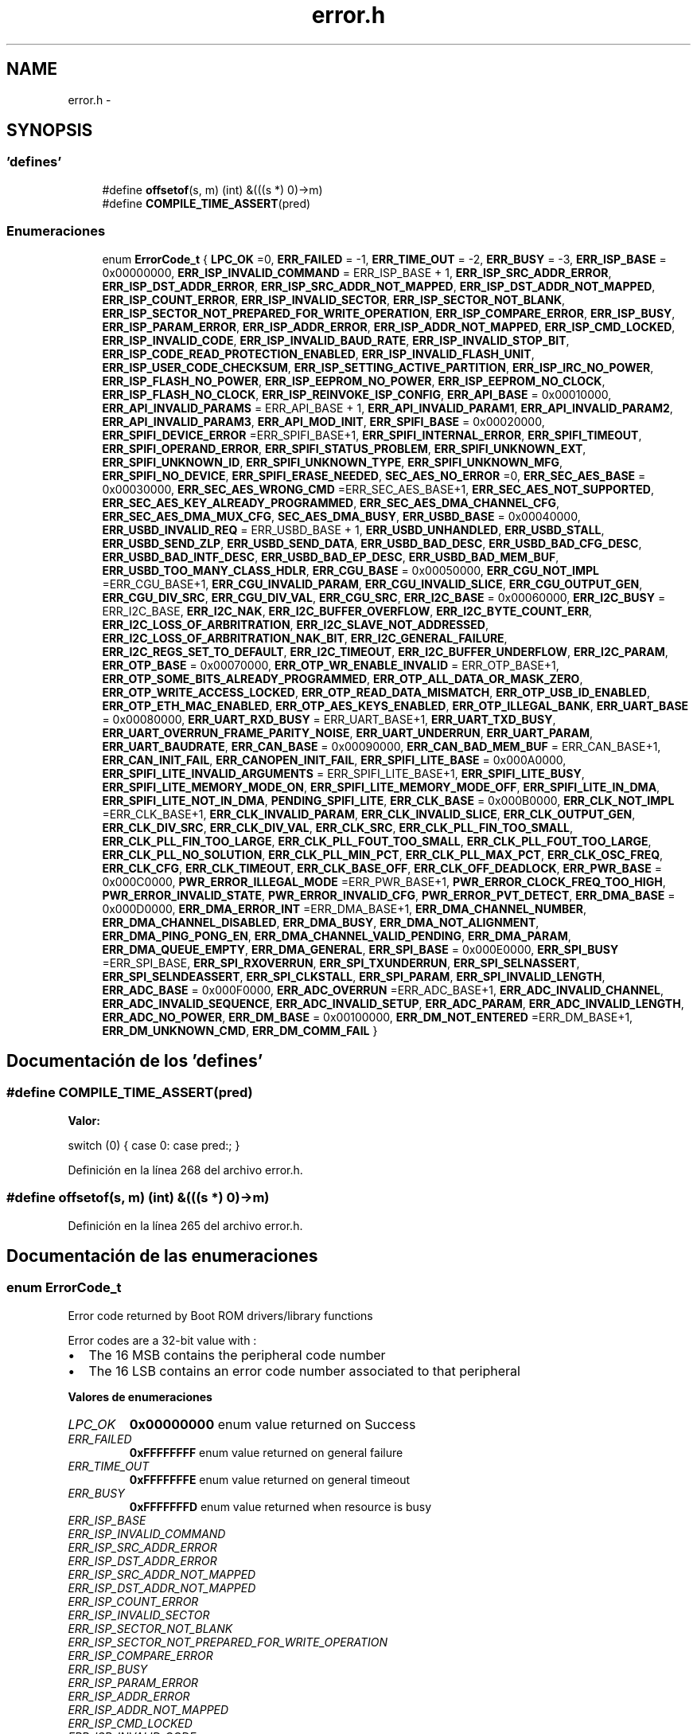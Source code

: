 .TH "error.h" 3 "Viernes, 14 de Septiembre de 2018" "Ejercicio 1 - TP 5" \" -*- nroff -*-
.ad l
.nh
.SH NAME
error.h \- 
.SH SYNOPSIS
.br
.PP
.SS "'defines'"

.in +1c
.ti -1c
.RI "#define \fBoffsetof\fP(s,  m)   (int) &(((s *) 0)\->m)"
.br
.ti -1c
.RI "#define \fBCOMPILE_TIME_ASSERT\fP(pred)"
.br
.in -1c
.SS "Enumeraciones"

.in +1c
.ti -1c
.RI "enum \fBErrorCode_t\fP { \fBLPC_OK\fP =0, \fBERR_FAILED\fP = -1, \fBERR_TIME_OUT\fP = -2, \fBERR_BUSY\fP = -3, \fBERR_ISP_BASE\fP = 0x00000000, \fBERR_ISP_INVALID_COMMAND\fP = ERR_ISP_BASE + 1, \fBERR_ISP_SRC_ADDR_ERROR\fP, \fBERR_ISP_DST_ADDR_ERROR\fP, \fBERR_ISP_SRC_ADDR_NOT_MAPPED\fP, \fBERR_ISP_DST_ADDR_NOT_MAPPED\fP, \fBERR_ISP_COUNT_ERROR\fP, \fBERR_ISP_INVALID_SECTOR\fP, \fBERR_ISP_SECTOR_NOT_BLANK\fP, \fBERR_ISP_SECTOR_NOT_PREPARED_FOR_WRITE_OPERATION\fP, \fBERR_ISP_COMPARE_ERROR\fP, \fBERR_ISP_BUSY\fP, \fBERR_ISP_PARAM_ERROR\fP, \fBERR_ISP_ADDR_ERROR\fP, \fBERR_ISP_ADDR_NOT_MAPPED\fP, \fBERR_ISP_CMD_LOCKED\fP, \fBERR_ISP_INVALID_CODE\fP, \fBERR_ISP_INVALID_BAUD_RATE\fP, \fBERR_ISP_INVALID_STOP_BIT\fP, \fBERR_ISP_CODE_READ_PROTECTION_ENABLED\fP, \fBERR_ISP_INVALID_FLASH_UNIT\fP, \fBERR_ISP_USER_CODE_CHECKSUM\fP, \fBERR_ISP_SETTING_ACTIVE_PARTITION\fP, \fBERR_ISP_IRC_NO_POWER\fP, \fBERR_ISP_FLASH_NO_POWER\fP, \fBERR_ISP_EEPROM_NO_POWER\fP, \fBERR_ISP_EEPROM_NO_CLOCK\fP, \fBERR_ISP_FLASH_NO_CLOCK\fP, \fBERR_ISP_REINVOKE_ISP_CONFIG\fP, \fBERR_API_BASE\fP = 0x00010000, \fBERR_API_INVALID_PARAMS\fP = ERR_API_BASE + 1, \fBERR_API_INVALID_PARAM1\fP, \fBERR_API_INVALID_PARAM2\fP, \fBERR_API_INVALID_PARAM3\fP, \fBERR_API_MOD_INIT\fP, \fBERR_SPIFI_BASE\fP = 0x00020000, \fBERR_SPIFI_DEVICE_ERROR\fP =ERR_SPIFI_BASE+1, \fBERR_SPIFI_INTERNAL_ERROR\fP, \fBERR_SPIFI_TIMEOUT\fP, \fBERR_SPIFI_OPERAND_ERROR\fP, \fBERR_SPIFI_STATUS_PROBLEM\fP, \fBERR_SPIFI_UNKNOWN_EXT\fP, \fBERR_SPIFI_UNKNOWN_ID\fP, \fBERR_SPIFI_UNKNOWN_TYPE\fP, \fBERR_SPIFI_UNKNOWN_MFG\fP, \fBERR_SPIFI_NO_DEVICE\fP, \fBERR_SPIFI_ERASE_NEEDED\fP, \fBSEC_AES_NO_ERROR\fP =0, \fBERR_SEC_AES_BASE\fP = 0x00030000, \fBERR_SEC_AES_WRONG_CMD\fP =ERR_SEC_AES_BASE+1, \fBERR_SEC_AES_NOT_SUPPORTED\fP, \fBERR_SEC_AES_KEY_ALREADY_PROGRAMMED\fP, \fBERR_SEC_AES_DMA_CHANNEL_CFG\fP, \fBERR_SEC_AES_DMA_MUX_CFG\fP, \fBSEC_AES_DMA_BUSY\fP, \fBERR_USBD_BASE\fP = 0x00040000, \fBERR_USBD_INVALID_REQ\fP = ERR_USBD_BASE + 1, \fBERR_USBD_UNHANDLED\fP, \fBERR_USBD_STALL\fP, \fBERR_USBD_SEND_ZLP\fP, \fBERR_USBD_SEND_DATA\fP, \fBERR_USBD_BAD_DESC\fP, \fBERR_USBD_BAD_CFG_DESC\fP, \fBERR_USBD_BAD_INTF_DESC\fP, \fBERR_USBD_BAD_EP_DESC\fP, \fBERR_USBD_BAD_MEM_BUF\fP, \fBERR_USBD_TOO_MANY_CLASS_HDLR\fP, \fBERR_CGU_BASE\fP = 0x00050000, \fBERR_CGU_NOT_IMPL\fP =ERR_CGU_BASE+1, \fBERR_CGU_INVALID_PARAM\fP, \fBERR_CGU_INVALID_SLICE\fP, \fBERR_CGU_OUTPUT_GEN\fP, \fBERR_CGU_DIV_SRC\fP, \fBERR_CGU_DIV_VAL\fP, \fBERR_CGU_SRC\fP, \fBERR_I2C_BASE\fP = 0x00060000, \fBERR_I2C_BUSY\fP = ERR_I2C_BASE, \fBERR_I2C_NAK\fP, \fBERR_I2C_BUFFER_OVERFLOW\fP, \fBERR_I2C_BYTE_COUNT_ERR\fP, \fBERR_I2C_LOSS_OF_ARBRITRATION\fP, \fBERR_I2C_SLAVE_NOT_ADDRESSED\fP, \fBERR_I2C_LOSS_OF_ARBRITRATION_NAK_BIT\fP, \fBERR_I2C_GENERAL_FAILURE\fP, \fBERR_I2C_REGS_SET_TO_DEFAULT\fP, \fBERR_I2C_TIMEOUT\fP, \fBERR_I2C_BUFFER_UNDERFLOW\fP, \fBERR_I2C_PARAM\fP, \fBERR_OTP_BASE\fP = 0x00070000, \fBERR_OTP_WR_ENABLE_INVALID\fP = ERR_OTP_BASE+1, \fBERR_OTP_SOME_BITS_ALREADY_PROGRAMMED\fP, \fBERR_OTP_ALL_DATA_OR_MASK_ZERO\fP, \fBERR_OTP_WRITE_ACCESS_LOCKED\fP, \fBERR_OTP_READ_DATA_MISMATCH\fP, \fBERR_OTP_USB_ID_ENABLED\fP, \fBERR_OTP_ETH_MAC_ENABLED\fP, \fBERR_OTP_AES_KEYS_ENABLED\fP, \fBERR_OTP_ILLEGAL_BANK\fP, \fBERR_UART_BASE\fP = 0x00080000, \fBERR_UART_RXD_BUSY\fP = ERR_UART_BASE+1, \fBERR_UART_TXD_BUSY\fP, \fBERR_UART_OVERRUN_FRAME_PARITY_NOISE\fP, \fBERR_UART_UNDERRUN\fP, \fBERR_UART_PARAM\fP, \fBERR_UART_BAUDRATE\fP, \fBERR_CAN_BASE\fP = 0x00090000, \fBERR_CAN_BAD_MEM_BUF\fP = ERR_CAN_BASE+1, \fBERR_CAN_INIT_FAIL\fP, \fBERR_CANOPEN_INIT_FAIL\fP, \fBERR_SPIFI_LITE_BASE\fP = 0x000A0000, \fBERR_SPIFI_LITE_INVALID_ARGUMENTS\fP = ERR_SPIFI_LITE_BASE+1, \fBERR_SPIFI_LITE_BUSY\fP, \fBERR_SPIFI_LITE_MEMORY_MODE_ON\fP, \fBERR_SPIFI_LITE_MEMORY_MODE_OFF\fP, \fBERR_SPIFI_LITE_IN_DMA\fP, \fBERR_SPIFI_LITE_NOT_IN_DMA\fP, \fBPENDING_SPIFI_LITE\fP, \fBERR_CLK_BASE\fP = 0x000B0000, \fBERR_CLK_NOT_IMPL\fP =ERR_CLK_BASE+1, \fBERR_CLK_INVALID_PARAM\fP, \fBERR_CLK_INVALID_SLICE\fP, \fBERR_CLK_OUTPUT_GEN\fP, \fBERR_CLK_DIV_SRC\fP, \fBERR_CLK_DIV_VAL\fP, \fBERR_CLK_SRC\fP, \fBERR_CLK_PLL_FIN_TOO_SMALL\fP, \fBERR_CLK_PLL_FIN_TOO_LARGE\fP, \fBERR_CLK_PLL_FOUT_TOO_SMALL\fP, \fBERR_CLK_PLL_FOUT_TOO_LARGE\fP, \fBERR_CLK_PLL_NO_SOLUTION\fP, \fBERR_CLK_PLL_MIN_PCT\fP, \fBERR_CLK_PLL_MAX_PCT\fP, \fBERR_CLK_OSC_FREQ\fP, \fBERR_CLK_CFG\fP, \fBERR_CLK_TIMEOUT\fP, \fBERR_CLK_BASE_OFF\fP, \fBERR_CLK_OFF_DEADLOCK\fP, \fBERR_PWR_BASE\fP = 0x000C0000, \fBPWR_ERROR_ILLEGAL_MODE\fP =ERR_PWR_BASE+1, \fBPWR_ERROR_CLOCK_FREQ_TOO_HIGH\fP, \fBPWR_ERROR_INVALID_STATE\fP, \fBPWR_ERROR_INVALID_CFG\fP, \fBPWR_ERROR_PVT_DETECT\fP, \fBERR_DMA_BASE\fP = 0x000D0000, \fBERR_DMA_ERROR_INT\fP =ERR_DMA_BASE+1, \fBERR_DMA_CHANNEL_NUMBER\fP, \fBERR_DMA_CHANNEL_DISABLED\fP, \fBERR_DMA_BUSY\fP, \fBERR_DMA_NOT_ALIGNMENT\fP, \fBERR_DMA_PING_PONG_EN\fP, \fBERR_DMA_CHANNEL_VALID_PENDING\fP, \fBERR_DMA_PARAM\fP, \fBERR_DMA_QUEUE_EMPTY\fP, \fBERR_DMA_GENERAL\fP, \fBERR_SPI_BASE\fP = 0x000E0000, \fBERR_SPI_BUSY\fP =ERR_SPI_BASE, \fBERR_SPI_RXOVERRUN\fP, \fBERR_SPI_TXUNDERRUN\fP, \fBERR_SPI_SELNASSERT\fP, \fBERR_SPI_SELNDEASSERT\fP, \fBERR_SPI_CLKSTALL\fP, \fBERR_SPI_PARAM\fP, \fBERR_SPI_INVALID_LENGTH\fP, \fBERR_ADC_BASE\fP = 0x000F0000, \fBERR_ADC_OVERRUN\fP =ERR_ADC_BASE+1, \fBERR_ADC_INVALID_CHANNEL\fP, \fBERR_ADC_INVALID_SEQUENCE\fP, \fBERR_ADC_INVALID_SETUP\fP, \fBERR_ADC_PARAM\fP, \fBERR_ADC_INVALID_LENGTH\fP, \fBERR_ADC_NO_POWER\fP, \fBERR_DM_BASE\fP = 0x00100000, \fBERR_DM_NOT_ENTERED\fP =ERR_DM_BASE+1, \fBERR_DM_UNKNOWN_CMD\fP, \fBERR_DM_COMM_FAIL\fP }"
.br
.in -1c
.SH "Documentación de los 'defines'"
.PP 
.SS "#define COMPILE_TIME_ASSERT(pred)"
\fBValor:\fP
.PP
.nf
switch (0) { \
    case 0: \
    case pred:; }
.fi
.PP
Definición en la línea 268 del archivo error\&.h\&.
.SS "#define offsetof(s, m)   (int) &(((s *) 0)\->m)"

.PP
Definición en la línea 265 del archivo error\&.h\&.
.SH "Documentación de las enumeraciones"
.PP 
.SS "enum \fBErrorCode_t\fP"
Error code returned by Boot ROM drivers/library functions
.PP
Error codes are a 32-bit value with :
.IP "\(bu" 2
The 16 MSB contains the peripheral code number
.IP "\(bu" 2
The 16 LSB contains an error code number associated to that peripheral 
.PP

.PP
\fBValores de enumeraciones\fP
.in +1c
.TP
\fB\fILPC_OK \fP\fP
\fB0x00000000\fP enum value returned on Success 
.TP
\fB\fIERR_FAILED \fP\fP
\fB0xFFFFFFFF\fP enum value returned on general failure 
.TP
\fB\fIERR_TIME_OUT \fP\fP
\fB0xFFFFFFFE\fP enum value returned on general timeout 
.TP
\fB\fIERR_BUSY \fP\fP
\fB0xFFFFFFFD\fP enum value returned when resource is busy 
.TP
\fB\fIERR_ISP_BASE \fP\fP
.TP
\fB\fIERR_ISP_INVALID_COMMAND \fP\fP
.TP
\fB\fIERR_ISP_SRC_ADDR_ERROR \fP\fP
.TP
\fB\fIERR_ISP_DST_ADDR_ERROR \fP\fP
.TP
\fB\fIERR_ISP_SRC_ADDR_NOT_MAPPED \fP\fP
.TP
\fB\fIERR_ISP_DST_ADDR_NOT_MAPPED \fP\fP
.TP
\fB\fIERR_ISP_COUNT_ERROR \fP\fP
.TP
\fB\fIERR_ISP_INVALID_SECTOR \fP\fP
.TP
\fB\fIERR_ISP_SECTOR_NOT_BLANK \fP\fP
.TP
\fB\fIERR_ISP_SECTOR_NOT_PREPARED_FOR_WRITE_OPERATION \fP\fP
.TP
\fB\fIERR_ISP_COMPARE_ERROR \fP\fP
.TP
\fB\fIERR_ISP_BUSY \fP\fP
.TP
\fB\fIERR_ISP_PARAM_ERROR \fP\fP
.TP
\fB\fIERR_ISP_ADDR_ERROR \fP\fP
.TP
\fB\fIERR_ISP_ADDR_NOT_MAPPED \fP\fP
.TP
\fB\fIERR_ISP_CMD_LOCKED \fP\fP
.TP
\fB\fIERR_ISP_INVALID_CODE \fP\fP
.TP
\fB\fIERR_ISP_INVALID_BAUD_RATE \fP\fP
.TP
\fB\fIERR_ISP_INVALID_STOP_BIT \fP\fP
.TP
\fB\fIERR_ISP_CODE_READ_PROTECTION_ENABLED \fP\fP
.TP
\fB\fIERR_ISP_INVALID_FLASH_UNIT \fP\fP
.TP
\fB\fIERR_ISP_USER_CODE_CHECKSUM \fP\fP
.TP
\fB\fIERR_ISP_SETTING_ACTIVE_PARTITION \fP\fP
.TP
\fB\fIERR_ISP_IRC_NO_POWER \fP\fP
.TP
\fB\fIERR_ISP_FLASH_NO_POWER \fP\fP
.TP
\fB\fIERR_ISP_EEPROM_NO_POWER \fP\fP
.TP
\fB\fIERR_ISP_EEPROM_NO_CLOCK \fP\fP
.TP
\fB\fIERR_ISP_FLASH_NO_CLOCK \fP\fP
.TP
\fB\fIERR_ISP_REINVOKE_ISP_CONFIG \fP\fP
.TP
\fB\fIERR_API_BASE \fP\fP
.TP
\fB\fIERR_API_INVALID_PARAMS \fP\fP
\fB0x00010001\fP Invalid parameters 
.TP
\fB\fIERR_API_INVALID_PARAM1 \fP\fP
\fB0x00010002\fP PARAM1 is invalid 
.TP
\fB\fIERR_API_INVALID_PARAM2 \fP\fP
\fB0x00010003\fP PARAM2 is invalid 
.TP
\fB\fIERR_API_INVALID_PARAM3 \fP\fP
\fB0x00010004\fP PARAM3 is invalid 
.TP
\fB\fIERR_API_MOD_INIT \fP\fP
\fB0x00010005\fP API is called before module init 
.TP
\fB\fIERR_SPIFI_BASE \fP\fP
.TP
\fB\fIERR_SPIFI_DEVICE_ERROR \fP\fP
.TP
\fB\fIERR_SPIFI_INTERNAL_ERROR \fP\fP
.TP
\fB\fIERR_SPIFI_TIMEOUT \fP\fP
.TP
\fB\fIERR_SPIFI_OPERAND_ERROR \fP\fP
.TP
\fB\fIERR_SPIFI_STATUS_PROBLEM \fP\fP
.TP
\fB\fIERR_SPIFI_UNKNOWN_EXT \fP\fP
.TP
\fB\fIERR_SPIFI_UNKNOWN_ID \fP\fP
.TP
\fB\fIERR_SPIFI_UNKNOWN_TYPE \fP\fP
.TP
\fB\fIERR_SPIFI_UNKNOWN_MFG \fP\fP
.TP
\fB\fIERR_SPIFI_NO_DEVICE \fP\fP
.TP
\fB\fIERR_SPIFI_ERASE_NEEDED \fP\fP
.TP
\fB\fISEC_AES_NO_ERROR \fP\fP
.TP
\fB\fIERR_SEC_AES_BASE \fP\fP
.TP
\fB\fIERR_SEC_AES_WRONG_CMD \fP\fP
.TP
\fB\fIERR_SEC_AES_NOT_SUPPORTED \fP\fP
.TP
\fB\fIERR_SEC_AES_KEY_ALREADY_PROGRAMMED \fP\fP
.TP
\fB\fIERR_SEC_AES_DMA_CHANNEL_CFG \fP\fP
.TP
\fB\fIERR_SEC_AES_DMA_MUX_CFG \fP\fP
.TP
\fB\fISEC_AES_DMA_BUSY \fP\fP
.TP
\fB\fIERR_USBD_BASE \fP\fP
.TP
\fB\fIERR_USBD_INVALID_REQ \fP\fP
\fB0x00040001\fP invalid request 
.TP
\fB\fIERR_USBD_UNHANDLED \fP\fP
\fB0x00040002\fP Callback did not process the event 
.TP
\fB\fIERR_USBD_STALL \fP\fP
\fB0x00040003\fP Stall the endpoint on which the call back is called 
.TP
\fB\fIERR_USBD_SEND_ZLP \fP\fP
\fB0x00040004\fP Send ZLP packet on the endpoint on which the call back is called 
.TP
\fB\fIERR_USBD_SEND_DATA \fP\fP
\fB0x00040005\fP Send data packet on the endpoint on which the call back is called 
.TP
\fB\fIERR_USBD_BAD_DESC \fP\fP
\fB0x00040006\fP Bad descriptor 
.TP
\fB\fIERR_USBD_BAD_CFG_DESC \fP\fP
\fB0x00040007\fP Bad config descriptor 
.TP
\fB\fIERR_USBD_BAD_INTF_DESC \fP\fP
\fB0x00040008\fP Bad interface descriptor 
.TP
\fB\fIERR_USBD_BAD_EP_DESC \fP\fP
\fB0x00040009\fP Bad endpoint descriptor 
.TP
\fB\fIERR_USBD_BAD_MEM_BUF \fP\fP
\fB0x0004000a\fP Bad alignment of buffer passed\&. 
.TP
\fB\fIERR_USBD_TOO_MANY_CLASS_HDLR \fP\fP
\fB0x0004000b\fP Too many class handlers\&. 
.TP
\fB\fIERR_CGU_BASE \fP\fP
.TP
\fB\fIERR_CGU_NOT_IMPL \fP\fP
.TP
\fB\fIERR_CGU_INVALID_PARAM \fP\fP
.TP
\fB\fIERR_CGU_INVALID_SLICE \fP\fP
.TP
\fB\fIERR_CGU_OUTPUT_GEN \fP\fP
.TP
\fB\fIERR_CGU_DIV_SRC \fP\fP
.TP
\fB\fIERR_CGU_DIV_VAL \fP\fP
.TP
\fB\fIERR_CGU_SRC \fP\fP
.TP
\fB\fIERR_I2C_BASE \fP\fP
.TP
\fB\fIERR_I2C_BUSY \fP\fP
.TP
\fB\fIERR_I2C_NAK \fP\fP
.TP
\fB\fIERR_I2C_BUFFER_OVERFLOW \fP\fP
.TP
\fB\fIERR_I2C_BYTE_COUNT_ERR \fP\fP
.TP
\fB\fIERR_I2C_LOSS_OF_ARBRITRATION \fP\fP
.TP
\fB\fIERR_I2C_SLAVE_NOT_ADDRESSED \fP\fP
.TP
\fB\fIERR_I2C_LOSS_OF_ARBRITRATION_NAK_BIT \fP\fP
.TP
\fB\fIERR_I2C_GENERAL_FAILURE \fP\fP
.TP
\fB\fIERR_I2C_REGS_SET_TO_DEFAULT \fP\fP
.TP
\fB\fIERR_I2C_TIMEOUT \fP\fP
.TP
\fB\fIERR_I2C_BUFFER_UNDERFLOW \fP\fP
.TP
\fB\fIERR_I2C_PARAM \fP\fP
.TP
\fB\fIERR_OTP_BASE \fP\fP
.TP
\fB\fIERR_OTP_WR_ENABLE_INVALID \fP\fP
.TP
\fB\fIERR_OTP_SOME_BITS_ALREADY_PROGRAMMED \fP\fP
.TP
\fB\fIERR_OTP_ALL_DATA_OR_MASK_ZERO \fP\fP
.TP
\fB\fIERR_OTP_WRITE_ACCESS_LOCKED \fP\fP
.TP
\fB\fIERR_OTP_READ_DATA_MISMATCH \fP\fP
.TP
\fB\fIERR_OTP_USB_ID_ENABLED \fP\fP
.TP
\fB\fIERR_OTP_ETH_MAC_ENABLED \fP\fP
.TP
\fB\fIERR_OTP_AES_KEYS_ENABLED \fP\fP
.TP
\fB\fIERR_OTP_ILLEGAL_BANK \fP\fP
.TP
\fB\fIERR_UART_BASE \fP\fP
.TP
\fB\fIERR_UART_RXD_BUSY \fP\fP
.TP
\fB\fIERR_UART_TXD_BUSY \fP\fP
.TP
\fB\fIERR_UART_OVERRUN_FRAME_PARITY_NOISE \fP\fP
.TP
\fB\fIERR_UART_UNDERRUN \fP\fP
.TP
\fB\fIERR_UART_PARAM \fP\fP
.TP
\fB\fIERR_UART_BAUDRATE \fP\fP
.TP
\fB\fIERR_CAN_BASE \fP\fP
.TP
\fB\fIERR_CAN_BAD_MEM_BUF \fP\fP
.TP
\fB\fIERR_CAN_INIT_FAIL \fP\fP
.TP
\fB\fIERR_CANOPEN_INIT_FAIL \fP\fP
.TP
\fB\fIERR_SPIFI_LITE_BASE \fP\fP
.TP
\fB\fIERR_SPIFI_LITE_INVALID_ARGUMENTS \fP\fP
.TP
\fB\fIERR_SPIFI_LITE_BUSY \fP\fP
.TP
\fB\fIERR_SPIFI_LITE_MEMORY_MODE_ON \fP\fP
.TP
\fB\fIERR_SPIFI_LITE_MEMORY_MODE_OFF \fP\fP
.TP
\fB\fIERR_SPIFI_LITE_IN_DMA \fP\fP
.TP
\fB\fIERR_SPIFI_LITE_NOT_IN_DMA \fP\fP
.TP
\fB\fIPENDING_SPIFI_LITE \fP\fP
.TP
\fB\fIERR_CLK_BASE \fP\fP
.TP
\fB\fIERR_CLK_NOT_IMPL \fP\fP
.TP
\fB\fIERR_CLK_INVALID_PARAM \fP\fP
.TP
\fB\fIERR_CLK_INVALID_SLICE \fP\fP
.TP
\fB\fIERR_CLK_OUTPUT_GEN \fP\fP
.TP
\fB\fIERR_CLK_DIV_SRC \fP\fP
.TP
\fB\fIERR_CLK_DIV_VAL \fP\fP
.TP
\fB\fIERR_CLK_SRC \fP\fP
.TP
\fB\fIERR_CLK_PLL_FIN_TOO_SMALL \fP\fP
.TP
\fB\fIERR_CLK_PLL_FIN_TOO_LARGE \fP\fP
.TP
\fB\fIERR_CLK_PLL_FOUT_TOO_SMALL \fP\fP
.TP
\fB\fIERR_CLK_PLL_FOUT_TOO_LARGE \fP\fP
.TP
\fB\fIERR_CLK_PLL_NO_SOLUTION \fP\fP
.TP
\fB\fIERR_CLK_PLL_MIN_PCT \fP\fP
.TP
\fB\fIERR_CLK_PLL_MAX_PCT \fP\fP
.TP
\fB\fIERR_CLK_OSC_FREQ \fP\fP
.TP
\fB\fIERR_CLK_CFG \fP\fP
.TP
\fB\fIERR_CLK_TIMEOUT \fP\fP
.TP
\fB\fIERR_CLK_BASE_OFF \fP\fP
.TP
\fB\fIERR_CLK_OFF_DEADLOCK \fP\fP
.TP
\fB\fIERR_PWR_BASE \fP\fP
.TP
\fB\fIPWR_ERROR_ILLEGAL_MODE \fP\fP
.TP
\fB\fIPWR_ERROR_CLOCK_FREQ_TOO_HIGH \fP\fP
.TP
\fB\fIPWR_ERROR_INVALID_STATE \fP\fP
.TP
\fB\fIPWR_ERROR_INVALID_CFG \fP\fP
.TP
\fB\fIPWR_ERROR_PVT_DETECT \fP\fP
.TP
\fB\fIERR_DMA_BASE \fP\fP
.TP
\fB\fIERR_DMA_ERROR_INT \fP\fP
.TP
\fB\fIERR_DMA_CHANNEL_NUMBER \fP\fP
.TP
\fB\fIERR_DMA_CHANNEL_DISABLED \fP\fP
.TP
\fB\fIERR_DMA_BUSY \fP\fP
.TP
\fB\fIERR_DMA_NOT_ALIGNMENT \fP\fP
.TP
\fB\fIERR_DMA_PING_PONG_EN \fP\fP
.TP
\fB\fIERR_DMA_CHANNEL_VALID_PENDING \fP\fP
.TP
\fB\fIERR_DMA_PARAM \fP\fP
.TP
\fB\fIERR_DMA_QUEUE_EMPTY \fP\fP
.TP
\fB\fIERR_DMA_GENERAL \fP\fP
.TP
\fB\fIERR_SPI_BASE \fP\fP
.TP
\fB\fIERR_SPI_BUSY \fP\fP
.TP
\fB\fIERR_SPI_RXOVERRUN \fP\fP
.TP
\fB\fIERR_SPI_TXUNDERRUN \fP\fP
.TP
\fB\fIERR_SPI_SELNASSERT \fP\fP
.TP
\fB\fIERR_SPI_SELNDEASSERT \fP\fP
.TP
\fB\fIERR_SPI_CLKSTALL \fP\fP
.TP
\fB\fIERR_SPI_PARAM \fP\fP
.TP
\fB\fIERR_SPI_INVALID_LENGTH \fP\fP
.TP
\fB\fIERR_ADC_BASE \fP\fP
.TP
\fB\fIERR_ADC_OVERRUN \fP\fP
.TP
\fB\fIERR_ADC_INVALID_CHANNEL \fP\fP
.TP
\fB\fIERR_ADC_INVALID_SEQUENCE \fP\fP
.TP
\fB\fIERR_ADC_INVALID_SETUP \fP\fP
.TP
\fB\fIERR_ADC_PARAM \fP\fP
.TP
\fB\fIERR_ADC_INVALID_LENGTH \fP\fP
.TP
\fB\fIERR_ADC_NO_POWER \fP\fP
.TP
\fB\fIERR_DM_BASE \fP\fP
.TP
\fB\fIERR_DM_NOT_ENTERED \fP\fP
.TP
\fB\fIERR_DM_UNKNOWN_CMD \fP\fP
.TP
\fB\fIERR_DM_COMM_FAIL \fP\fP
.PP
Definición en la línea 46 del archivo error\&.h\&.
.SH "Autor"
.PP 
Generado automáticamente por Doxygen para Ejercicio 1 - TP 5 del código fuente\&.

